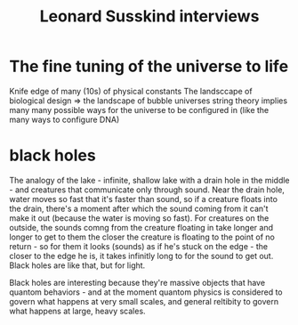 :PROPERTIES:
:ID:       20220908T153056.488060
:END:
#+title: Leonard Susskind interviews

* The fine tuning of the universe to life
Knife edge of many (10s) of physical constants
The landsccape of biological design => the landscape of bubble universes
string theory implies many many possible ways for the universe to be configured in (like the many ways to configure DNA)

* black holes
The analogy of the lake - infinite, shallow lake with a drain hole in the middle - and creatures that communicate only through sound. Near the drain hole, water moves so fast that it's faster than sound, so if a creature floats into the drain, there's a moment after which the sound coming from it can't make it out (because the water is moving so fast).
For creatures on the outside, the sounds comng from the creature floating in take longer and longer to get to them the closer the creature is floating to the point of no return - so for them it looks (sounds) as if he's stuck on the edge - the closer to the edge he is, it takes infinitly long to for the sound to get out.
Black holes are like that, but for light.

Black holes are interesting because they're massive objects that have quantom behaviors - and at the moment quantom physics is considered to govern what happens at very small scales, and general reltibity to govern what happens at large, heavy scales.
